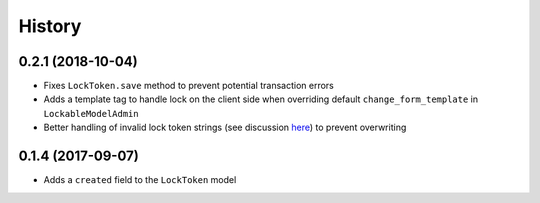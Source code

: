 .. :changelog:

History
-------

0.2.1 (2018-10-04)
^^^^^^^^^^^^^^^^^^
- Fixes ``LockToken.save`` method to prevent potential transaction errors
- Adds a template tag to handle lock on the client side when overriding default ``change_form_template`` in ``LockableModelAdmin``
- Better handling of invalid lock token strings (see discussion here_) to prevent overwriting

.. _here: https://github.com/rparent/django-lock-tokens/issues/6

0.1.4 (2017-09-07)
^^^^^^^^^^^^^^^^^^

- Adds a ``created`` field to the ``LockToken`` model

